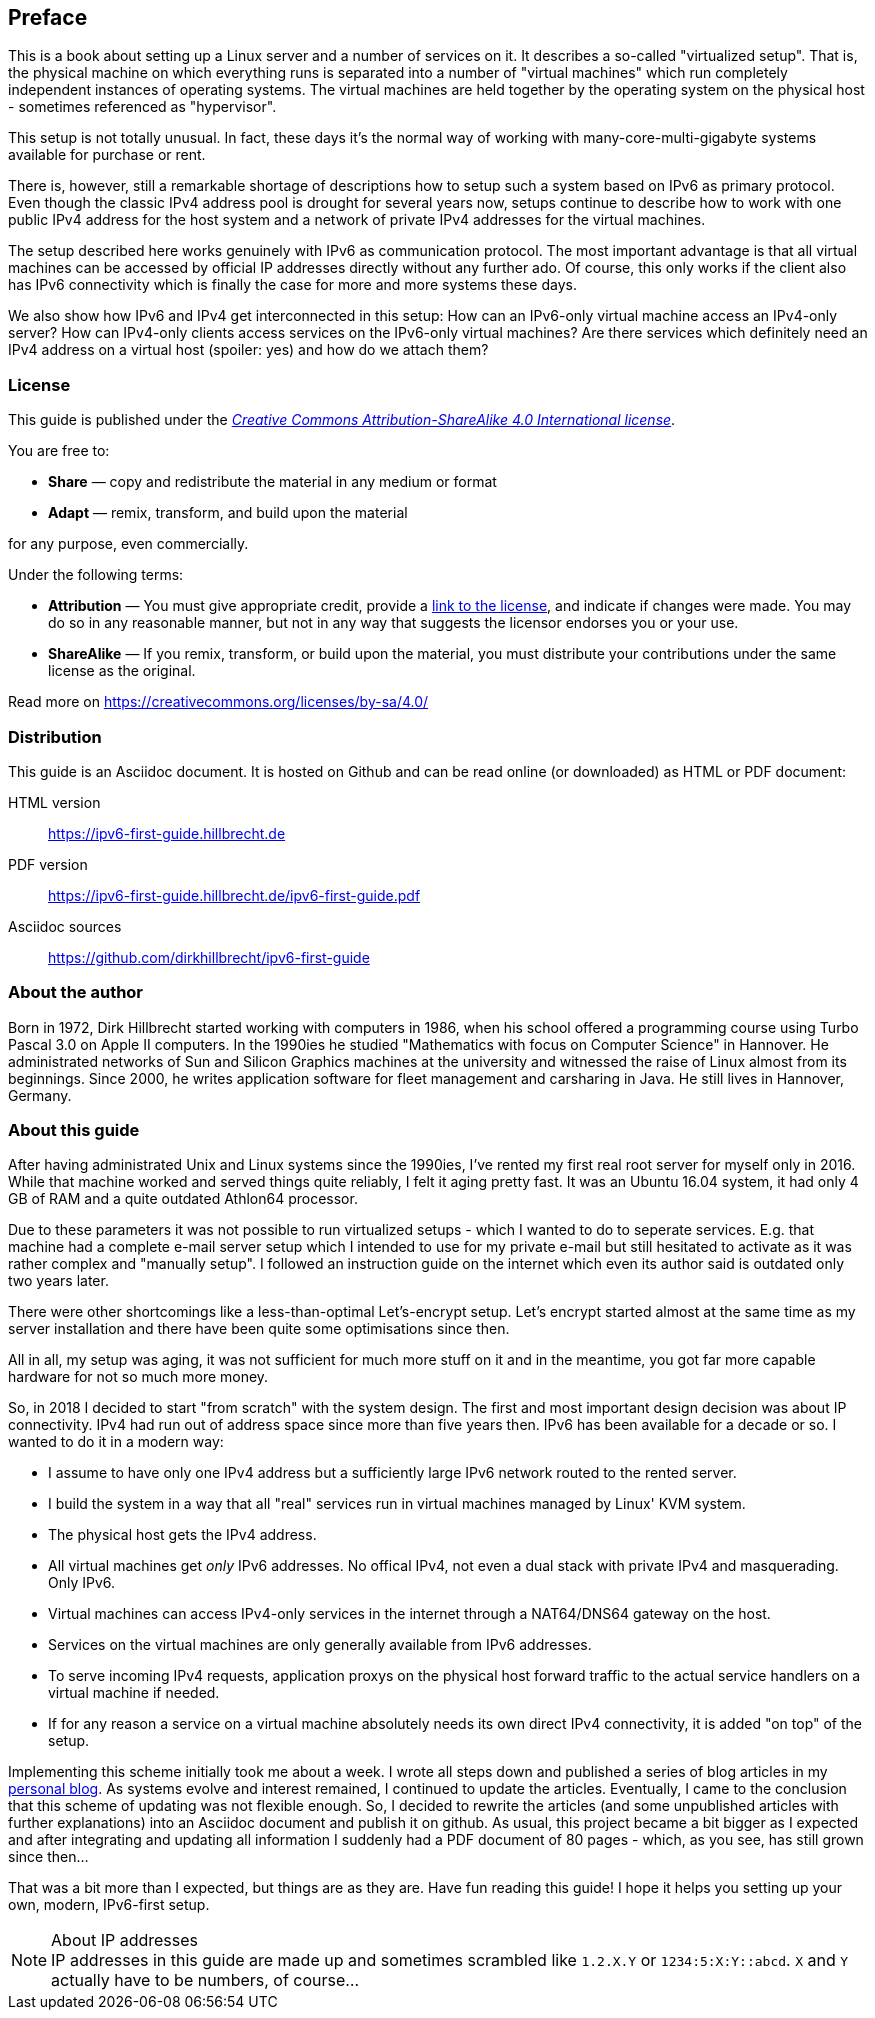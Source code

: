 == Preface

This is a book about setting up a Linux server and a number of services on it.
It describes a so-called "virtualized setup".
That is, the physical machine on which everything runs is separated into a number of "virtual machines" which run completely independent instances of operating systems.
The virtual machines are held together by the operating system on the physical host - sometimes referenced as "hypervisor".

This setup is not totally unusual.
In fact, these days it's the normal way of working with many-core-multi-gigabyte systems available for purchase or rent.

There is, however, still a remarkable shortage of descriptions how to setup such a system based on IPv6 as primary protocol.
Even though the classic IPv4 address pool is drought for several years now, setups continue to describe how to work with one public IPv4 address for the host system and a network of private IPv4 addresses for the virtual machines.

The setup described here works genuinely with IPv6 as communication protocol.
The most important advantage is that all virtual machines can be accessed by official IP addresses directly without any further ado.
Of course, this only works if the client also has IPv6 connectivity which is finally the case for more and more systems these days.

We also show how IPv6 and IPv4 get interconnected in this setup:
How can an IPv6-only virtual machine access an IPv4-only server?
How can IPv4-only clients access services on the IPv6-only virtual machines?
Are there services which definitely need an IPv4 address on a virtual host (spoiler: yes) and how do we attach them?

=== License

This guide is published under the _https://creativecommons.org/licenses/by-sa/4.0/[Creative Commons Attribution-ShareAlike 4.0 International license]_.

You are free to:

* *Share* — copy and redistribute the material in any medium or format
* *Adapt* — remix, transform, and build upon the material

for any purpose, even commercially.

Under the following terms:

* *Attribution* — You must give appropriate credit, provide a https://creativecommons.org/licenses/by-sa/4.0/[link to the license], and indicate if changes were made.
You may do so in any reasonable manner, but not in any way that suggests the licensor endorses you or your use.
* *ShareAlike* — If you remix, transform, or build upon the material, you must distribute your contributions under the same license as the original.

Read more on https://creativecommons.org/licenses/by-sa/4.0/


=== Distribution

This guide is an Asciidoc document. It is hosted on Github and can be read online (or downloaded) as HTML or PDF document:

HTML version:: https://ipv6-first-guide.hillbrecht.de[]
PDF version:: https://ipv6-first-guide.hillbrecht.de/ipv6-first-guide.pdf[]
Asciidoc sources:: https://github.com/dirkhillbrecht/ipv6-first-guide[]


=== About the author

Born in 1972, Dirk Hillbrecht started working with computers in 1986, when his school offered a programming course using Turbo Pascal 3.0 on Apple II computers.
In the 1990ies he studied "Mathematics with focus on Computer Science" in Hannover.
He administrated networks of Sun and Silicon Graphics machines at the university and witnessed the raise of Linux almost from its beginnings.
Since 2000, he writes application software for fleet management and carsharing in Java.
He still lives in Hannover, Germany.


// === IPv6 - why and how

=== About this guide

After having administrated Unix and Linux systems since the 1990ies, I've rented my first real root server for myself only in 2016.
While that machine worked and served things quite reliably, I felt it aging pretty fast.
It was an Ubuntu 16.04 system, it had only 4 GB of RAM and a quite outdated Athlon64 processor.

Due to these parameters it was not possible to run virtualized setups  - which I wanted to do to seperate services.
E.g. that machine had a complete e-mail server setup which I intended to use for my private e-mail but still hesitated to activate as it was rather complex and "manually setup".
I followed an instruction guide on the internet which even its author said is outdated only two years later.

There were other shortcomings like a less-than-optimal Let's-encrypt setup.
Let's encrypt started almost at the same time as my server installation and there have been quite some optimisations since then.

All in all, my setup was aging, it was not sufficient for much more stuff on it and in the meantime, you got far more capable hardware for not so much more money.

So, in 2018 I decided to start "from scratch" with the system design.
The first and most important design decision was about IP connectivity.
IPv4 had run out of address space since more than five years then.
IPv6 has been available for a decade or so.
I wanted to do it in a modern way:

* I assume to have only one IPv4 address but a sufficiently large IPv6 network routed to the rented server.

* I build the system in a way that all "real" services run in virtual machines managed by Linux' KVM system.

* The physical host gets the IPv4 address.

* All virtual machines get _only_ IPv6 addresses. No offical IPv4, not even a dual stack with private IPv4 and masquerading. Only IPv6.

* Virtual machines can access IPv4-only services in the internet through a NAT64/DNS64 gateway on the host.

* Services on the virtual machines are only generally available from IPv6 addresses.

* To serve incoming IPv4 requests, application proxys on the physical host forward traffic to the actual service handlers on a virtual machine if needed.

* If for any reason a service on a virtual machine absolutely needs its own direct IPv4 connectivity, it is added "on top" of the setup.

Implementing this scheme initially took me about a week.
I wrote all steps down and published a series of blog articles in my https://blog.hillbrecht.de[personal blog].
As systems evolve and interest remained, I continued to update the articles.
Eventually, I came to the conclusion that this scheme of updating was not flexible enough.
So, I decided to rewrite the articles (and some unpublished articles with further explanations) into an Asciidoc document and publish it on github.
As usual, this project became a bit bigger as I expected and after integrating and updating all information I suddenly had a PDF document of 80 pages - which, as you see, has still grown since then...


That was a bit more than I expected, but things are as they are.
Have fun reading this guide! I hope it helps you setting up your own, modern, IPv6-first setup.

.About IP addresses
NOTE: IP addresses in this guide are made up and sometimes scrambled like `1.2.X.Y` or `1234:5:X:Y::abcd`. `X` and `Y` actually have to be numbers, of course...
